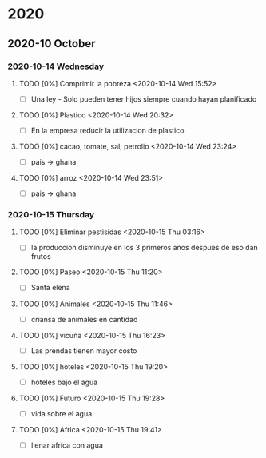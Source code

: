 
* 2020
** 2020-10 October
*** 2020-10-14 Wednesday
**** TODO [0%] Comprimir la pobreza <2020-10-14 Wed 15:52>
	 - [-] Una ley - Solo pueden tener hijos siempre cuando hayan planificado
**** TODO [0%] Plastico <2020-10-14 Wed 20:32>
	 - [-] En la empresa reducir la utilizacion de plastico
**** TODO [0%] cacao, tomate, sal, petrolio <2020-10-14 Wed 23:24>
	 - [-] pais -> ghana
**** TODO [0%] arroz <2020-10-14 Wed 23:51>
	 - [-] pais -> ghana
*** 2020-10-15 Thursday
**** TODO [0%] Eliminar pestisidas <2020-10-15 Thu 03:16>
	 - [-] la produccion disminuye en los 3 primeros años despues de eso dan frutos
**** TODO [0%] Paseo  <2020-10-15 Thu 11:20>
	 - [-] Santa elena
**** TODO [0%] Animales <2020-10-15 Thu 11:46>
	 - [-] criansa de animales en cantidad
**** TODO [0%] vicuña <2020-10-15 Thu 16:23>
	 - [-] Las prendas tienen mayor costo
**** TODO [0%] hoteles <2020-10-15 Thu 19:20>
	 - [-] hoteles bajo el agua
**** TODO [0%] Futuro <2020-10-15 Thu 19:28>
	 - [-] vida sobre el agua
**** TODO [0%] Africa <2020-10-15 Thu 19:41>
	 - [-] llenar africa con agua
